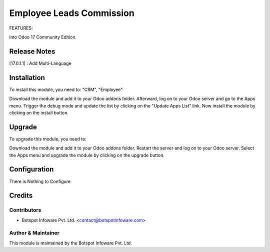 =========================
Employee Leads Commission
=========================
FEATURES:

into Odoo 17 Community Edition.

Release Notes 
=============

[17.0.1.1] : Add Multi-Language

Installation
============

To install this module, you need to: "CRM", "Employee"

Download the module and add it to your Odoo addons folder. Afterward, log on to
your Odoo server and go to the Apps menu. Trigger the debug mode and update the
list by clicking on the "Update Apps List" link. Now install the module by
clicking on the install button.

Upgrade
=======

To upgrade this module, you need to:

Download the module and add it to your Odoo addons folder. Restart the server
and log on to your Odoo server. Select the Apps menu and upgrade the module by
clicking on the upgrade button.


Configuration
=============

There is Nothing to Configure


Credits
=======

Contributors
------------

* Botspot Infoware Pvt. Ltd. <contact@botspotinfoware.com>


Author & Maintainer
-------------------

This module is maintained by the Botspot Infoware Pvt. Ltd.

